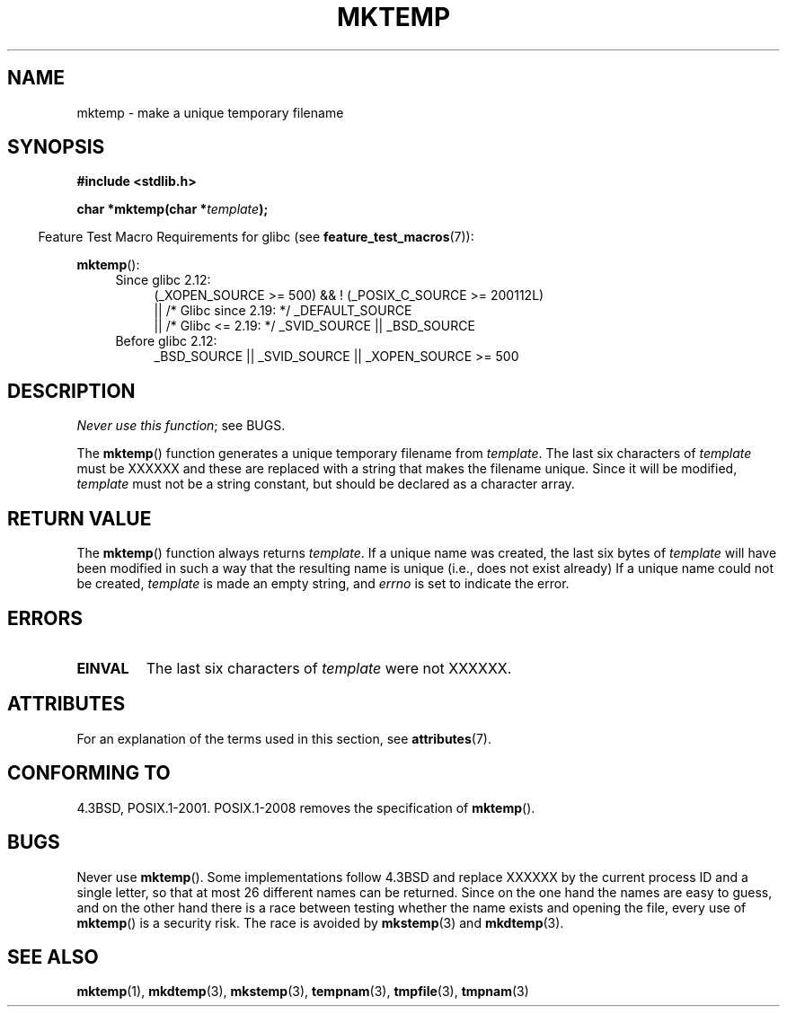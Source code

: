 .\" Copyright (C) 1993 David Metcalfe (david@prism.demon.co.uk)
.\"
.\" %%%LICENSE_START(VERBATIM)
.\" Permission is granted to make and distribute verbatim copies of this
.\" manual provided the copyright notice and this permission notice are
.\" preserved on all copies.
.\"
.\" Permission is granted to copy and distribute modified versions of this
.\" manual under the conditions for verbatim copying, provided that the
.\" entire resulting derived work is distributed under the terms of a
.\" permission notice identical to this one.
.\"
.\" Since the Linux kernel and libraries are constantly changing, this
.\" manual page may be incorrect or out-of-date.  The author(s) assume no
.\" responsibility for errors or omissions, or for damages resulting from
.\" the use of the information contained herein.  The author(s) may not
.\" have taken the same level of care in the production of this manual,
.\" which is licensed free of charge, as they might when working
.\" professionally.
.\"
.\" Formatted or processed versions of this manual, if unaccompanied by
.\" the source, must acknowledge the copyright and authors of this work.
.\" %%%LICENSE_END
.\"
.\" References consulted:
.\"     Linux libc source code
.\"     Lewine's _POSIX Programmer's Guide_ (O'Reilly & Associates, 1991)
.\"     386BSD man pages
.\" Modified Sat Jul 24 18:48:06 1993 by Rik Faith (faith@cs.unc.edu)
.\" Modified Fri Jun 23 01:26:34 1995 by Andries Brouwer (aeb@cwi.nl)
.\" (prompted by Scott Burkett <scottb@IntNet.net>)
.\" Modified Sun Mar 28 23:44:38 1999 by Andries Brouwer (aeb@cwi.nl)
.\"
.TH MKTEMP 3  2016-07-17 "GNU" "Linux Programmer's Manual"
.SH NAME
mktemp \- make a unique temporary filename
.SH SYNOPSIS
.nf
.B #include <stdlib.h>
.PP
.BI "char *mktemp(char *" template );
.fi
.PP
.in -4n
Feature Test Macro Requirements for glibc (see
.BR feature_test_macros (7)):
.in
.PP
.BR mktemp ():
.ad l
.PD 0
.RS 4
.TP 4
Since glibc 2.12:
(_XOPEN_SOURCE\ >=\ 500) && ! (_POSIX_C_SOURCE\ >=\ 200112L)
    || /* Glibc since 2.19: */ _DEFAULT_SOURCE
    || /* Glibc <= 2.19: */ _SVID_SOURCE || _BSD_SOURCE
.TP
Before glibc 2.12:
_BSD_SOURCE || _SVID_SOURCE || _XOPEN_SOURCE\ >=\ 500
.\"    || _XOPEN_SOURCE\ &&\ _XOPEN_SOURCE_EXTENDED
.RE
.PD
.ad b
.SH DESCRIPTION
.IR "Never use this function" ;
see BUGS.
.PP
The
.BR mktemp ()
function generates a unique temporary filename
from \fItemplate\fP.
The last six characters of \fItemplate\fP must
be XXXXXX and these are replaced with a string that makes the
filename unique.
Since it will be modified,
.I template
must not be a string constant, but should be declared as a character array.
.SH RETURN VALUE
The
.BR mktemp ()
function always returns \fItemplate\fP.
If a unique name was created, the last six bytes of \fItemplate\fP will
have been modified in such a way that the resulting name is unique
(i.e., does not exist already)
If a unique name could not be created,
\fItemplate\fP is made an empty string, and
.I errno
is set to indicate the error.
.SH ERRORS
.TP
.B EINVAL
The last six characters of \fItemplate\fP were not XXXXXX.
.SH ATTRIBUTES
For an explanation of the terms used in this section, see
.BR attributes (7).
.TS
allbox;
lb lb lb
l l l.
Interface	Attribute	Value
T{
.BR mktemp ()
T}	Thread safety	MT-Safe
.TE
.SH CONFORMING TO
4.3BSD, POSIX.1-2001.
POSIX.1-2008 removes the specification of
.BR mktemp ().
.\" .SH NOTES
.\" The prototype is in
.\" .I <unistd.h>
.\" for libc4, libc5, glibc1; glibc2 follows the Single UNIX Specification
.\" and has the prototype in
.\" .IR <stdlib.h> .
.SH BUGS
Never use
.BR mktemp ().
Some implementations follow 4.3BSD
and replace XXXXXX by the current process ID and a single letter,
so that at most 26 different names can be returned.
Since on the one hand the names are easy to guess, and on the other
hand there is a race between testing whether the name exists and
opening the file, every use of
.BR mktemp ()
is a security risk.
The race is avoided by
.BR mkstemp (3)
and
.BR mkdtemp (3).
.SH SEE ALSO
.BR mktemp (1),
.BR mkdtemp (3),
.BR mkstemp (3),
.BR tempnam (3),
.BR tmpfile (3),
.BR tmpnam (3)
